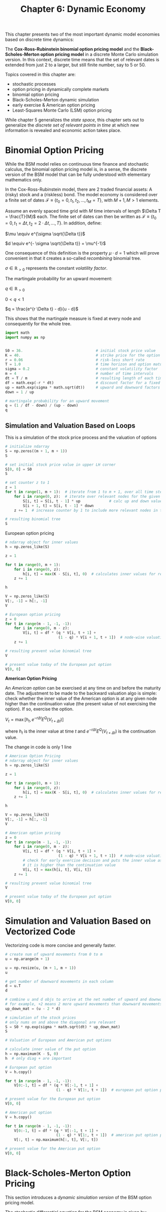 #+TITLE: Chapter 6: Dynamic Economy

This chapter presents two of the most important dynamic model
economies based on discrete time dynamics:

The *Cox-Ross-Rubinstein binomial option pricing model* and the
*Black-Scholes-Merton option pricing model* in a discrete Monte Carlo
simulation version.  In this context, discrete time means that the set
of relevant dates is extended from just 2 to a larger, but still
finite number, say to 5 or 50.

Topics covered in this chapter are:
- stochastic processes
- option pricing in dynamically complete markets
- binomial option pricing
- Black-Scholes-Merton dynamic simulation
- early exercise & American option pricing
- Least-Squares Monte Carlo (LSM) option pricing

While chapter 5 generalizes the /state space/, this chapter sets out to
generalize the /discrete set of relevant points in time/ at which new
information is revealed and economic action takes place.

* Binomial Option Pricing

While the BSM model relies on continuous time finance and stochastic
calculus, the binomial option pricing model is, in a sense, the
discrete version of the BSM model that can be fully understood with
elementary mathematics only.

In the Cox-Ross-Rubinstein model, there are 2 traded financial assets:
A (risky) stock and a (riskless) bond. The model economy is considered
over a finite set of dates $\mathcal{F} \equiv \{t_0 = 0, t_1, t_2, ..., t_M = T\}$,
with $M + 1, M > 1$ elements.

Assume an evenly spaced time grid with $M$ time intervals of length $\Delta T = \frac{T}{M}$ each.
The finite set of dates can then be written as $\mathcal{F} \equiv \{t_0 = 0, t_1 = \Delta t, t_2 = 2 \cdot \Delta t, ..., T\}$.
In addition, define:

$\mu \equiv e^{\sigma \sqrt{\Delta t}}$

$d \equiv e^{- \sigma \sqrt{\Delta t}} = \mu^{-1}$

One consequence of this definition is the property $\mu \cdot d = 1$ which will prove convenient
in that it creates a so-called /recombining/ binomial tree.

$\sigma \in \mathbb{R}_{> 0}$ represents the constant /volatility factor/.

The martingale probability for an upward movement:

$q \in \mathbb{R}_{> 0}$

$0 < q < 1$

$q = \frac{e^{r \Delta t} - d}{u - d}$

This shows that the martingale measure is fixed at every node and consequently for the whole tree.

#+begin_src python
import math
import numpy as np


S0 = 36.                                 # initial stock price value
K = 40.                                  # strike price for the option
r = 0.06                                 # risk-less short rate
T = 1.0                                  # time horizon and option maturity
sigma = 0.2                              # constant volatility factor
m = 4                                    # number of time intervals
dt = T / m                               # resulting length of each time interval
df = math.exp(-r * dt)                   # discount factor for a fixed time interval
up = math.exp(sigma * math.sqrt(dt))     # upward and downward factors
down = 1 / up

# martingale probability for an upward movement
q = (1 / df - down) / (up - down)
q
#+end_src

** Simulation and Valuation Based on Loops

This is a simulation of the stock price process and the valuation of options

#+begin_src python
# initialize ndarray
S = np.zeros((m + 1, m + 1))
S

# set initial stock price value in upper LH corner
S[0, 0] = S0
S

# set counter z to 1
z = 1
for t in range(1, m + 1):  # iterate from 1 to m + 1, over all time steps after 0
    for i in range(0, z):  # iterate over relevant nodes for the given time step
        S[i, t] = S[i, t - 1] * up             # calc up and down values and set them
        S[i + 1, t] = S[i, t - 1] * down
    z += 1  # increase counter by 1 to include more relevant nodes in the next step

# resulting binomial tree
S
#+end_src

European option pricing

#+begin_src python
# ndarray object for inner values
h = np.zeros_like(S)

z = 1

for t in range(0, m + 1):
    for i in range(0, z):
        h[i, t] = max(K - S[i, t], 0)  # calculates inner values for relevant nodes
    z += 1

h

V = np.zeros_like(S)
V[:, -1] = h[:, -1]
V

# European option pricing
z = 0
for t in range(m - 1, -1, -1):
    for i in range(0, m - z):
        V[i, t] = df * (q * V[i, t + 1] +
                        (1 - q) * V[i + 1, t + 1])  # node-wise valuation by applying risk-neutral pricing
    z += 1

# resulting prevent value binomial tree
V

# present value today of the European put option
V[0, 0]
#+end_src

*American Option Pricing*

An /American option/ can be exercised at any time on and before the maturity date.
The adjustment to be made to the backward valuation algo is simple: check whether
the inner value of the American option is at any given node higher than the continuation
value (the present value of not exercising the option). If so, exercise the option.

$V_t = \max [h_t, e^{- r \Delta t}E^Q(V_{t + \Delta t})]$

where $h_t$ is the inner value at time $t$ and $e^{- r \Delta t}E^Q(V_{t + \Delta t})$ is the continuation value.

The change in code is only 1 line

#+begin_src python
# American Option Pricing
# ndarray object for inner values
h = np.zeros_like(S)

z = 1

for t in range(0, m + 1):
    for i in range(0, z):
        h[i, t] = max(K - S[i, t], 0)  # calculates inner values for relevant nodes
    z += 1

h

V = np.zeros_like(S)
V[:, -1] = h[:, -1]
V

# American option pricing
z = 0
for t in range(m - 1, -1, -1):
    for i in range(0, m - z):
        V[i, t] = df * (q * V[i, t + 1] +
                        (1 - q) * V[i + 1, t + 1])  # node-wise valuation by applying risk-neutral pricing
        # check for early exercise decision and puts the inner value as the American option value when
        # it is higher than the continuation value
        V[i, t] = max(h[i, t], V[i, t])
    z += 1

# resulting prevent value binomial tree
V

# present value today of the European put option
V[0, 0]
#+end_src

* Simulation and Valuation Based on Vectorized Code

Vectorizing code is more concise and generally faster.

#+begin_src python
# create num of upward movements from 0 to m
u = np.arange(m + 1)

u = np.resize(u, (m + 1, m + 1))
u

# get number of downward movements in each column
d = u.T
d

# combine u and d objs to arrive at the net number of upward and downward movements
# for example, +2 means 2 more upward movements than downward movements
up_down_mat = (u - 2 * d)

# simulation of the stock prices
# only nums on and above the diagonal are relevant
S = S0 * np.exp(sigma * math.sqrt(dt) * up_down_mat)
S

# Valuation of European and American put options

# calculate inner value of the put option
h = np.maximum(K - S, 0)
h  # only diag + are important

# European put option
V = h.copy()

for t in range(m - 1, -1, -1):
    V[0:-1, t] = df * (q * V[:-1, t + 1] +
                       (1 - q) * V[1:, t + 1])  # european put option partly vectorized

# present value for the European put option
V[0, 0]

# American put option
V = h.copy()

for t in range(m - 1, -1, -1):
    V[0:-1, t] = df * (q * V[:-1, t + 1] +
                       (1 - q) * V[1:, t + 1])  # american put option partly vectorized
    V[:, t] = np.maximum(h[:, t], V[:, t])

# present value for the American put option
V[0, 0]
#+end_src

* Black-Scholes-Merton Option Pricing

This section introduces a /dynamic simulation version/ of the BSM option pricing model.

The stochastic differential equation for the BSM economy is given by:

$dS_t = r S_t dt + \sigma S_t dZ_t$

where
- $S_t \in \mathbb{R}_{> 0}$ is the stock price at time $t$
- $r \in \mathbb{R}_{\geq 0}$ is the constant short rate
- $\sigma \in \mathbb{R}_{> 0}$ is the constant volatility factor
- $Z_t$ is an arithmetic Brownian motion

** Monte Carlo Simulation of Stock Price Paths

Assume a finite set of relevant points in time $\mathcal{F} \equiv \{t_0 = 0, t_1, t_2, ..., t_M = T\}$ with $M + 1, M > 1$
and a fixed interval length of $\Delta t$. The stock price $S_t$ given the previous stock price $S_{t - \Delta t}$ can then be
simulated according to the difference equation:

$S_t = S_{t - \Delta t} \cdot \exp ((r - \frac{\sigma^2}{2}) \Delta t + \sigma \sqrt{\Delta t}z)$

Where $z \sim \mathcal{N}$

This scheme is called /Euler discretization/.

#+begin_src python
# MC simulation of stock processes
S0 = 36.     # initial stock price
K = 40.      # strike price
r = 0.06     # risk-free rate
T = 1.0      # Time length
sigma = 0.2  # constant volatility

M = 100   # paths
I = 5000  # time steps

dt = T / M  # length of time interval
dt

df = math.exp(-r * dt)  # discount factor for single time interval
df

rng = default_rng(100)

rn = rng.standard_normal((M + 1, I))

S = np.zeros_like(rn)
S[0] = S0
S

# single stock price paths simulated based on the initial prices
# the random number matrix and the different equation for the GBM
for t in range(1, M + 1):
    S[t] = S[t - 1] * np.exp((r - sigma ** 2 / 2) * dt +
                             sigma * math.sqrt(dt) * rn[t])

S

# plot the first 10 simulated paths
plt.figure()
plt.plot(S[:, :10])
plt.show()

# frequency distribution of simulated end-of-period stock prices for BSM
ST = S[-1]

plt.figure()
plt.hist(ST, bins=35, color='b', label='frequency')
plt.axvline(ST.mean(), color='r', label='mean')
plt.axvline(ST.mean() + ST.std(), ls='--', color='y', label='sd up')
plt.axvline(ST.mean() - ST.std(), ls='--', color='y', label='sd down')
plt.legend(loc=0)
plt.show()

S0 * math.exp(r * T)  # expected value for S_T
ST.mean()             # average over all simulated values
#+end_src

** Monte Carlo Valuation of the European Put Option

The MC estimator for the price of the European put option is

$P_0 = e^{-rT}\frac{1}{I}\Sigma\limits_{i = 1}^I \max(K - S_T(i), 0)$

where $I$ is the number of simulated price paths.

#+begin_src python
h = np.maximum(K - ST, 0)
h

# frequency distribution of simulated inner values at maturity for the
# European put option
plt.figure()
plt.hist(h, color='b', bins=35)
plt.show()

# average over all inner values discounted to the present
math.exp(-r * T) * h.mean()
#+end_src

** Monte Carlo Valuation of the American Put Option

The most popular algorithm for valuing American put options with MC
simulation is the /Least-Squares Monte Carlo/ algorithm from Longstaff
and Schwartz because it is relatively simple and efficient to apply
from a numerical and computational perspective.

#+begin_src python
# calc inner values over the complete stock price path
h = np.maximum(K - S, 0)
h

# LSM algo
# sets the simulated American option price values to the inner values at maturity
V = h[-1]

# backward induction from T-Delta t -> \Delta t
for t in range(M - 1, 0, -1):
    # continuation values are estimated based on OLS of the
    # present simulated option values against the stock price levels
    reg = np.polyfit(S[t], df * V, deg=5)
    C = np.polyval(reg, S[t])
    # if the inner value  is higher than the approximated continuation value
    # take exercise
    V = np.where(h[t] > C, h[t], df * V)

# present value calculation
# avg over the American option price vector at t = Delta t
df * V.mean()
#+end_src
